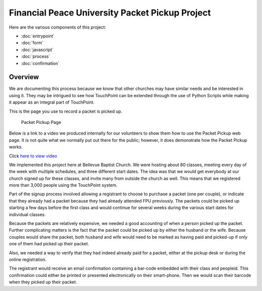 Financial Peace University Packet Pickup Project
================================================

Here are the various components of this project:

* :doc:`entrypoint`
* :doc:`form`
* :doc:`javascript`
* :doc:`process`
* :doc:`confirmation`

Overview
^^^^^^^^

We are documenting this process because we know that other churches may
have similar needs and be interested in using it.
They may be intrigued to see how TouchPoint can be extended
through the use of Python Scripts while making it appear as an integral part of TouchPoint.

This is the page you use to record a packet is picked up.

.. figure:: http://i.bvcms.com/2015-11-03_10-52-13.png
    :target: #

    Packet Pickup Page

Below is a link to a video we produced internally for our volunteers
to show them how to use the Packet Pickup web page.
It is not quite what we normally put out there for the public;
however, it does demonstrate how the Packet Pickup works.

Click `here to view video <http://i.bvcms.com/2015-08-26_12-34-45.mp4>`_

We implemented this project here at Bellevue Baptist Church.
We were hosting about 80 classes, meeting every day of the week with multiple schedules,
and three different start dates.
The idea was that we would get everybody at our church signed up for these classes, 
and invite many from outside the church as well.
This means that we registered more than 3,000 people using the TouchPoint system.

Part of the signup process involved allowing 
a registrant to choose to purchase a packet (one per couple),
or indicate that they already had a packet because they had already attended FPU previously.
The packets could be picked up starting a few days before the first class 
and would continue for several weeks during the various start dates for individual classes.

Because the packets are relatively expensive, we needed a good accounting of when a person picked up the packet.
Further complicating matters is the fact that the packet could be picked up by either the husband or the wife.
Because couples would share the packet, 
both husband and wife would need to be marked as having paid and picked-up 
if only one of them had picked up their packet.

Also, we needed a way to verify that they had indeed already paid for a packet,
either at the pickup desk or during the online registration.

The registrant would receive an email confirmation containing a bar-code embedded with their class and peopleid.
This confirmation could either be printed or presented electronically on their smart-phone.
Then we would scan their barcode when they picked up their packet.
